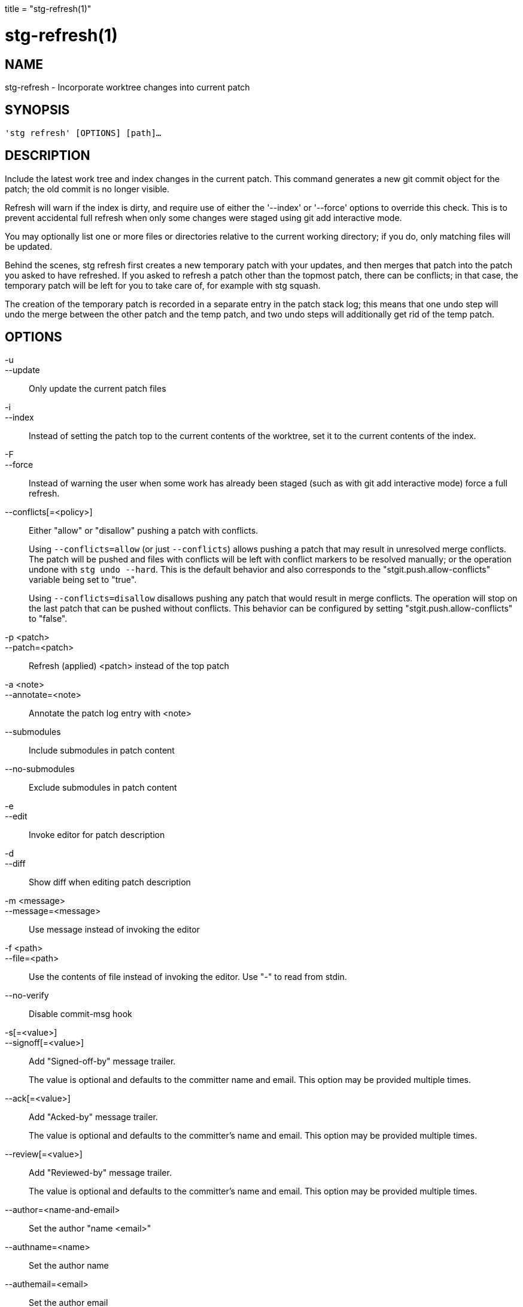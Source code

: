 +++
title = "stg-refresh(1)"
+++

stg-refresh(1)
==============

NAME
----
stg-refresh - Incorporate worktree changes into current patch

SYNOPSIS
--------
[verse]
'stg refresh' [OPTIONS] [path]...

DESCRIPTION
-----------

Include the latest work tree and index changes in the current patch. This
command generates a new git commit object for the patch; the old commit is no
longer visible.

Refresh will warn if the index is dirty, and require use of either the
'--index' or '--force' options to override this check. This is to prevent
accidental full refresh when only some changes were staged using git add
interactive mode.

You may optionally list one or more files or directories relative to the
current working directory; if you do, only matching files will be updated.

Behind the scenes, stg refresh first creates a new temporary patch with your
updates, and then merges that patch into the patch you asked to have refreshed.
If you asked to refresh a patch other than the topmost patch, there can be
conflicts; in that case, the temporary patch will be left for you to take care
of, for example with stg squash.

The creation of the temporary patch is recorded in a separate entry in the
patch stack log; this means that one undo step will undo the merge between the
other patch and the temp patch, and two undo steps will additionally get rid of
the temp patch.

OPTIONS
-------
-u::
--update::
    Only update the current patch files

-i::
--index::
    Instead of setting the patch top to the current contents of the worktree,
    set it to the current contents of the index.

-F::
--force::
    Instead of warning the user when some work has already been staged (such as
    with git add interactive mode) force a full refresh.

--conflicts[=<policy>]::
    Either "allow" or "disallow" pushing a patch with conflicts.
+
Using `--conflicts=allow` (or just `--conflicts`) allows pushing a patch that
may result in unresolved merge conflicts. The patch will be pushed and files
with conflicts will be left with conflict markers to be resolved manually; or
the operation undone with `stg undo --hard`. This is the default behavior and
also corresponds to the "stgit.push.allow-conflicts" variable being set to "true".
+
Using `--conflicts=disallow` disallows pushing any patch that would result in
merge conflicts. The operation will stop on the last patch that can be pushed
without conflicts. This behavior can be configured by setting
"stgit.push.allow-conflicts" to "false".

-p <patch>::
--patch=<patch>::
    Refresh (applied) <patch> instead of the top patch

-a <note>::
--annotate=<note>::
    Annotate the patch log entry with <note>

--submodules::
    Include submodules in patch content

--no-submodules::
    Exclude submodules in patch content

-e::
--edit::
    Invoke editor for patch description

-d::
--diff::
    Show diff when editing patch description

-m <message>::
--message=<message>::
    Use message instead of invoking the editor

-f <path>::
--file=<path>::
    Use the contents of file instead of invoking the editor. Use "-" to read
    from stdin.

--no-verify::
    Disable commit-msg hook

-s[=<value>]::
--signoff[=<value>]::
    Add "Signed-off-by" message trailer.
+
The value is optional and defaults to the committer name and email. This option
may be provided multiple times.

--ack[=<value>]::
    Add "Acked-by" message trailer.
+
The value is optional and defaults to the committer's name and email. This
option may be provided multiple times.

--review[=<value>]::
    Add "Reviewed-by" message trailer.
+
The value is optional and defaults to the committer's name and email. This
option may be provided multiple times.

--author=<name-and-email>::
    Set the author "name <email>"

--authname=<name>::
    Set the author name

--authemail=<email>::
    Set the author email

--authdate=<date>::
    Set the date the patch was authored.
+
Use "now" to use the current time and date.

--committer-date-is-author-date::
    Instead of using the current time as the committer date, use the author
    date of the commit as the committer date.

StGit
-----
Part of the StGit suite - see linkman:stg[1]
